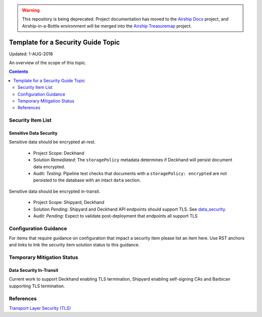 ..
      Copyright 2018 AT&T Intellectual Property.
      All Rights Reserved.

      Licensed under the Apache License, Version 2.0 (the "License"); you may
      not use this file except in compliance with the License. You may obtain
      a copy of the License at

          http://www.apache.org/licenses/LICENSE-2.0

      Unless required by applicable law or agreed to in writing, software
      distributed under the License is distributed on an "AS IS" BASIS, WITHOUT
      WARRANTIES OR CONDITIONS OF ANY KIND, either express or implied. See the
      License for the specific language governing permissions and limitations
      under the License.

.. warning::

  This repository is being deprecated. Project documentation has moved to the
  `Airship Docs`_ project, and Airship-in-a-Bottle environment will be merged
  into the `Airship Treasuremap`_ project.

.. _template_security_guide:

Template for a Security Guide Topic
===================================

Updated: 1-AUG-2018

An overview of the scope of this topic.

.. contents:: :depth: 2

Security Item List
------------------

Sensitive Data Security
^^^^^^^^^^^^^^^^^^^^^^^

Sensitive data should be encrypted at-rest.

  * Project Scope: Deckhand
  * Solution *Remediated*: The ``storagePolicy`` metadata determines if Deckhand will persist
    document data encrypted.
  * Audit: *Testing*: Pipeline test checks that documents with a ``storagePolicy: encrypted``
    are not persisted to the database with an intact ``data`` section.

Sensitive data should be encrypted in-transit.

  * Project Scope: Shipyard, Deckhand
  * Solution *Pending*: Shipyard and Deckhand API endpoints should support
    TLS. See data_security_.
  * Audit: *Pending*: Expect to validate post-deployment that endpoints all support TLS

Configuration Guidance
----------------------

For items that require guidance on configuration that impact a security item
please list an item here. Use RST anchors and links to link the security item solution
status to this guidance.

Temporary Mitigation Status
---------------------------

.. _data_security:

Data Security In-Transit
^^^^^^^^^^^^^^^^^^^^^^^^

Current work to support Deckhand enabling TLS termination, Shipyard enabling self-signing
CAs and Barbican supporting TLS termination.

References
----------

`Transport Layer Security (TLS) <https://www.sans.org/reading-room/whitepapers/protocols/ssl-tls-beginners-guide-1029>`_

.. _Airship Docs: https://airship-docs.readthedocs.org
.. _Airship Treasuremap: https://opendev.org/airship/treasuremap/
